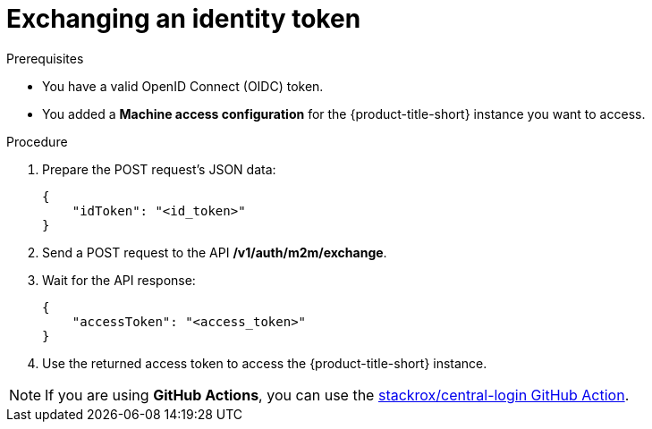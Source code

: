 // Module included in the following assemblies:
//
// * operating/manage-user-access/configure-short-lived-access.adoc
:_mod-docs-content-type: PROCEDURE
[id="exchanging-identity-token_{context}"]
= Exchanging an identity token

[role="_abstract"]

.Prerequisites
* You have a valid OpenID Connect (OIDC) token.
* You added a *Machine access configuration* for the {product-title-short} instance you want to access.

.Procedure
. Prepare the POST request's JSON data:
+
[source,json]
----
{
    "idToken": "<id_token>"
}
----

. Send a POST request to the API */v1/auth/m2m/exchange*.
. Wait for the API response:
+
[source,json]
----
{
    "accessToken": "<access_token>"
}
----
. Use the returned access token to access the {product-title-short} instance.

[NOTE]
====
If you are using *GitHub Actions*, you can use the link:https://github.com/marketplace/actions/central-login[stackrox/central-login GitHub Action].
====